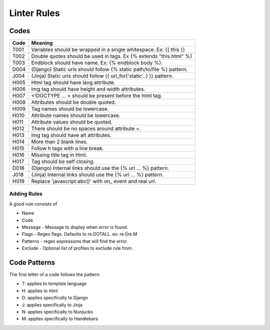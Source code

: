 Linter Rules
============

Codes
~~~~~

+--------+-------------------------------------------------------------------------+
| Code   | Meaning                                                                 |
+========+=========================================================================+
| T001   | Variables should be wrapped in a single whitespace. Ex: {{ this }}      |
+--------+-------------------------------------------------------------------------+
| T002   | Double quotes should be used in tags. Ex {% extends "this.html" %}      |
+--------+-------------------------------------------------------------------------+
| T003   | Endblock should have name. Ex: {% endblock body %}.                     |
+--------+-------------------------------------------------------------------------+
| D004   | (Django) Static urls should follow {% static path/to/file %} pattern.   |
+--------+-------------------------------------------------------------------------+
| J004   | (Jinja) Static urls should follow {{ url_for('static'..) }} pattern.    |
+--------+-------------------------------------------------------------------------+
| H005   | Html tag should have lang attribute.                                    |
+--------+-------------------------------------------------------------------------+
| H006   | Img tag should have height and width attributes.                        |
+--------+-------------------------------------------------------------------------+
| H007   | <!DOCTYPE ... > should be present before the html tag.                  |
+--------+-------------------------------------------------------------------------+
| H008   | Attributes should be double quoted.                                     |
+--------+-------------------------------------------------------------------------+
| H009   | Tag names should be lowercase.                                          |
+--------+-------------------------------------------------------------------------+
| H010   | Attribute names should be lowercase.                                    |
+--------+-------------------------------------------------------------------------+
| H011   | Attribute values should be quoted.                                      |
+--------+-------------------------------------------------------------------------+
| H012   | There should be no spaces around attribute =.                           |
+--------+-------------------------------------------------------------------------+
| H013   | Img tag should have alt attributes.                                     |
+--------+-------------------------------------------------------------------------+
| H014   | More than 2 blank lines.                                                |
+--------+-------------------------------------------------------------------------+
| H015   | Follow h tags with a line break.                                        |
+--------+-------------------------------------------------------------------------+
| H016   | Missing title tag in html.                                              |
+--------+-------------------------------------------------------------------------+
| H017   | Tag should be self closing.                                             |
+--------+-------------------------------------------------------------------------+
| D018   | (Django) Internal links should use the {% url ... %} pattern.           |
+--------+-------------------------------------------------------------------------+
| J018   | (Jinja) Internal links should use the {% url ... %} pattern.            |
+--------+-------------------------------------------------------------------------+
| H019   | Replace 'javascript:abc()' with on_ event and real url.                 |
+--------+-------------------------------------------------------------------------+

Adding Rules
------------

A good rule consists of

-  Name
-  Code
-  Message - Message to display when error is found.
-  Flags - Regex flags. Defaults to re.DOTALL. ex: re.I|re.M
-  Patterns - regex expressions that will find the error.
-  Exclude - Optional list of profiles to exclude rule from.

Code Patterns
~~~~~~~~~~~~~

The first letter of a code follows the pattern:

- T: applies to template language
- H: applies to html
- D: applies specifically to Django
- J: applies specifically to Jinja
- N: applies specifically to Nunjucks
- M: applies specifically to Handlebars
